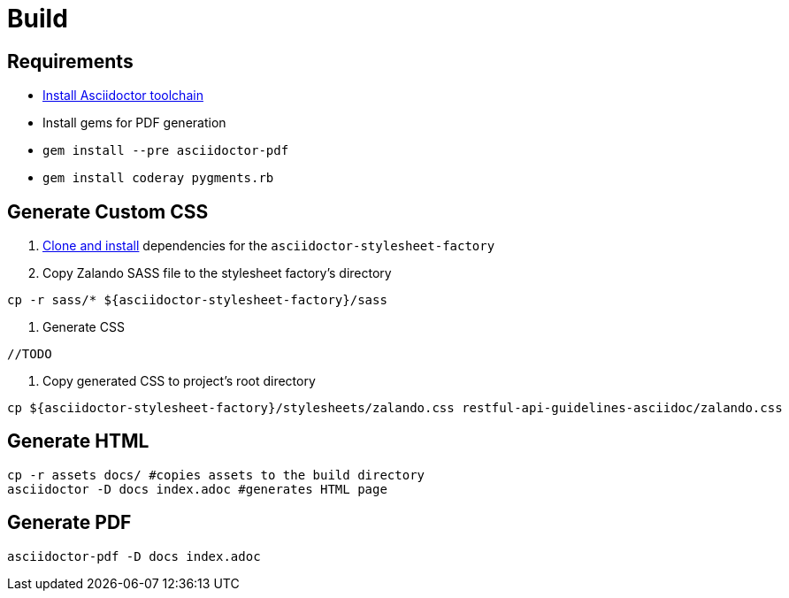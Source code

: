 = Build

== Requirements

* http://asciidoctor.org/docs/install-toolchain/[Install Asciidoctor toolchain]
* Install gems for PDF generation
  * `gem install --pre asciidoctor-pdf`
  * `gem install coderay pygments.rb`

== Generate Custom CSS

1. http://asciidoctor.org/docs/user-manual/#stylesheet-factory[Clone and install]
dependencies for the `asciidoctor-stylesheet-factory`

1. Copy Zalando SASS file to the stylesheet factory's directory
[source,bash]
----
cp -r sass/* ${asciidoctor-stylesheet-factory}/sass
----

1. Generate CSS
[source,bash]
----
//TODO
----

1. Copy generated CSS to project's root directory
[source,bash]
----
cp ${asciidoctor-stylesheet-factory}/stylesheets/zalando.css restful-api-guidelines-asciidoc/zalando.css
----

== Generate HTML
[source,bash]
----
cp -r assets docs/ #copies assets to the build directory
asciidoctor -D docs index.adoc #generates HTML page
----

== Generate PDF
[source,bash]
----
asciidoctor-pdf -D docs index.adoc
----
